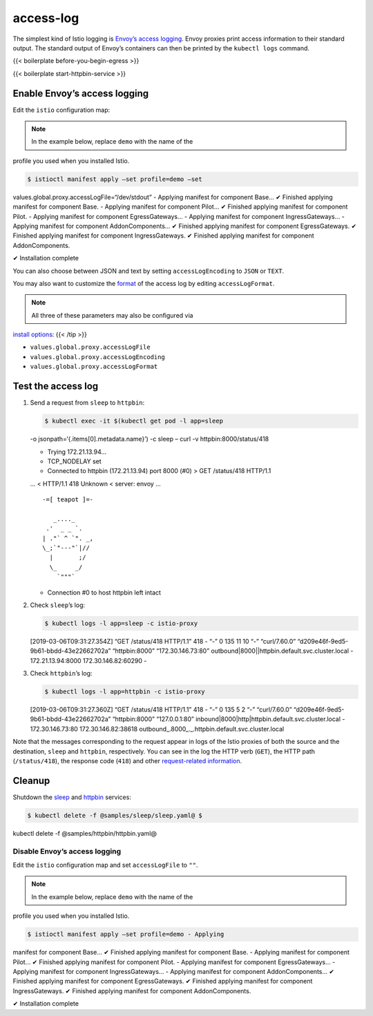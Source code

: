 access-log
=============

The simplest kind of Istio logging is `Envoy’s access
logging <https://www.envoyproxy.io/docs/envoy/latest/configuration/observability/access_log>`_.
Envoy proxies print access information to their standard output. The
standard output of Envoy’s containers can then be printed by the
``kubectl logs`` command.

{{< boilerplate before-you-begin-egress >}}

{{< boilerplate start-httpbin-service >}}

Enable Envoy’s access logging
-----------------------------

Edit the ``istio`` configuration map:

.. note::

   In the example below, replace ``demo`` with the name of the
profile you used when you installed Istio.

.. code:: sh

      $ istioctl manifest apply –set profile=demo –set
values.global.proxy.accessLogFile=“/dev/stdout” - Applying manifest for
component Base… ✔ Finished applying manifest for component Base. -
Applying manifest for component Pilot… ✔ Finished applying manifest for
component Pilot. - Applying manifest for component EgressGateways… -
Applying manifest for component IngressGateways… - Applying manifest for
component AddonComponents… ✔ Finished applying manifest for component
EgressGateways. ✔ Finished applying manifest for component
IngressGateways. ✔ Finished applying manifest for component
AddonComponents.

✔ Installation complete

You can also choose between JSON and text by setting
``accessLogEncoding`` to ``JSON`` or ``TEXT``.

You may also want to customize the
`format <https://www.envoyproxy.io/docs/envoy/latest/configuration/observability/access_log#format-rules>`_
of the access log by editing ``accessLogFormat``.

.. note::

   All three of these parameters may also be configured via
`install options </docs/reference/config/installation-options/>`_: {{<
/tip >}}

-  ``values.global.proxy.accessLogFile``
-  ``values.global.proxy.accessLogEncoding``
-  ``values.global.proxy.accessLogFormat``

Test the access log
-------------------

1. Send a request from ``sleep`` to ``httpbin``:

   .. code:: sh

      $ kubectl exec -it $(kubectl get pod -l app=sleep
   -o jsonpath=‘{.items[0].metadata.name}’) -c sleep – curl -v
   httpbin:8000/status/418

   -  Trying 172.21.13.94…
   -  TCP_NODELAY set
   -  Connected to httpbin (172.21.13.94) port 8000 (#0) > GET
      /status/418 HTTP/1.1

   … < HTTP/1.1 418 Unknown < server: envoy …

   ::

      -=[ teapot ]=-

         _...._
       .'  _ _ `.
      | ."` ^ `". _,
      \_;`"---"`|//
        |       ;/
        \_     _/
          `"""`

   -  Connection #0 to host httpbin left intact

2. Check ``sleep``\ ’s log:

   .. code:: sh

      $ kubectl logs -l app=sleep -c istio-proxy
   [2019-03-06T09:31:27.354Z] “GET /status/418 HTTP/1.1” 418 - “-” 0 135
   11 10 “-” “curl/7.60.0” “d209e46f-9ed5-9b61-bbdd-43e22662702a”
   “httpbin:8000” “172.30.146.73:80”
   outbound|8000||httpbin.default.svc.cluster.local - 172.21.13.94:8000
   172.30.146.82:60290 -

3. Check ``httpbin``\ ’s log:

   .. code:: sh

      $ kubectl logs -l app=httpbin -c istio-proxy
   [2019-03-06T09:31:27.360Z] “GET /status/418 HTTP/1.1” 418 - “-” 0 135
   5 2 “-” “curl/7.60.0” “d209e46f-9ed5-9b61-bbdd-43e22662702a”
   “httpbin:8000” “127.0.0.1:80”
   inbound|8000|http|httpbin.default.svc.cluster.local -
   172.30.146.73:80 172.30.146.82:38618
   outbound_.8000_._.httpbin.default.svc.cluster.local

Note that the messages corresponding to the request appear in logs of
the Istio proxies of both the source and the destination, ``sleep`` and
``httpbin``, respectively. You can see in the log the HTTP verb
(``GET``), the HTTP path (``/status/418``), the response code (``418``)
and other `request-related
information <https://www.envoyproxy.io/docs/envoy/latest/configuration/observability/access_log#format-rules>`_.

Cleanup
-------

Shutdown the
`sleep <%7B%7B%3C%20github_tree%20%3E%7D%7D/samples/sleep>`_ and
`httpbin <%7B%7B%3C%20github_tree%20%3E%7D%7D/samples/httpbin>`_
services:

.. code:: sh

      $ kubectl delete -f @samples/sleep/sleep.yaml@ $
kubectl delete -f @samples/httpbin/httpbin.yaml@

Disable Envoy’s access logging
~~~~~~~~~~~~~~~~~~~~~~~~~~~~~~

Edit the ``istio`` configuration map and set ``accessLogFile`` to
``""``.

.. note::

   In the example below, replace ``demo`` with the name of the
profile you used when you installed Istio.

.. code:: sh

      $ istioctl manifest apply –set profile=demo - Applying
manifest for component Base… ✔ Finished applying manifest for component
Base. - Applying manifest for component Pilot… ✔ Finished applying
manifest for component Pilot. - Applying manifest for component
EgressGateways… - Applying manifest for component IngressGateways… -
Applying manifest for component AddonComponents… ✔ Finished applying
manifest for component EgressGateways. ✔ Finished applying manifest for
component IngressGateways. ✔ Finished applying manifest for component
AddonComponents.

✔ Installation complete
